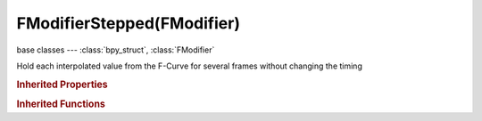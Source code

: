 FModifierStepped(FModifier)
===========================

.. module:: bpy.types

base classes --- :class:`bpy_struct`, :class:`FModifier`

.. class:: FModifierStepped(FModifier)

   Hold each interpolated value from the F-Curve for several frames without changing the timing

   .. attribute:: frame_end

      Frame that modifier's influence ends (if applicable)

      :type: float in [-inf, inf], default 0.0

   .. attribute:: frame_offset

      Reference number of frames before frames get held (use to get hold for '1-3' vs '5-7' holding patterns)

      :type: float in [-inf, inf], default 0.0

   .. attribute:: frame_start

      Frame that modifier's influence starts (if applicable)

      :type: float in [-inf, inf], default 0.0

   .. attribute:: frame_step

      Number of frames to hold each value

      :type: float in [-inf, inf], default 0.0

   .. attribute:: use_frame_end

      Restrict modifier to only act before its 'end' frame

      :type: boolean, default False

   .. attribute:: use_frame_start

      Restrict modifier to only act after its 'start' frame

      :type: boolean, default False

   .. classmethod:: bl_rna_get_subclass(id, default=None)
   
      :arg id: The RNA type identifier.
      :type id: string
      :return: The RNA type or default when not found.
      :rtype: :class:`bpy.types.Struct` subclass


   .. classmethod:: bl_rna_get_subclass_py(id, default=None)
   
      :arg id: The RNA type identifier.
      :type id: string
      :return: The class or default when not found.
      :rtype: type


.. rubric:: Inherited Properties

.. hlist::
   :columns: 2

   * :class:`bpy_struct.id_data`
   * :class:`FModifier.type`
   * :class:`FModifier.show_expanded`
   * :class:`FModifier.mute`
   * :class:`FModifier.is_valid`
   * :class:`FModifier.active`
   * :class:`FModifier.use_restricted_range`
   * :class:`FModifier.frame_start`
   * :class:`FModifier.frame_end`
   * :class:`FModifier.blend_in`
   * :class:`FModifier.blend_out`
   * :class:`FModifier.use_influence`
   * :class:`FModifier.influence`

.. rubric:: Inherited Functions

.. hlist::
   :columns: 2

   * :class:`bpy_struct.as_pointer`
   * :class:`bpy_struct.driver_add`
   * :class:`bpy_struct.driver_remove`
   * :class:`bpy_struct.get`
   * :class:`bpy_struct.is_property_hidden`
   * :class:`bpy_struct.is_property_readonly`
   * :class:`bpy_struct.is_property_set`
   * :class:`bpy_struct.items`
   * :class:`bpy_struct.keyframe_delete`
   * :class:`bpy_struct.keyframe_insert`
   * :class:`bpy_struct.keys`
   * :class:`bpy_struct.path_from_id`
   * :class:`bpy_struct.path_resolve`
   * :class:`bpy_struct.property_unset`
   * :class:`bpy_struct.type_recast`
   * :class:`bpy_struct.values`

